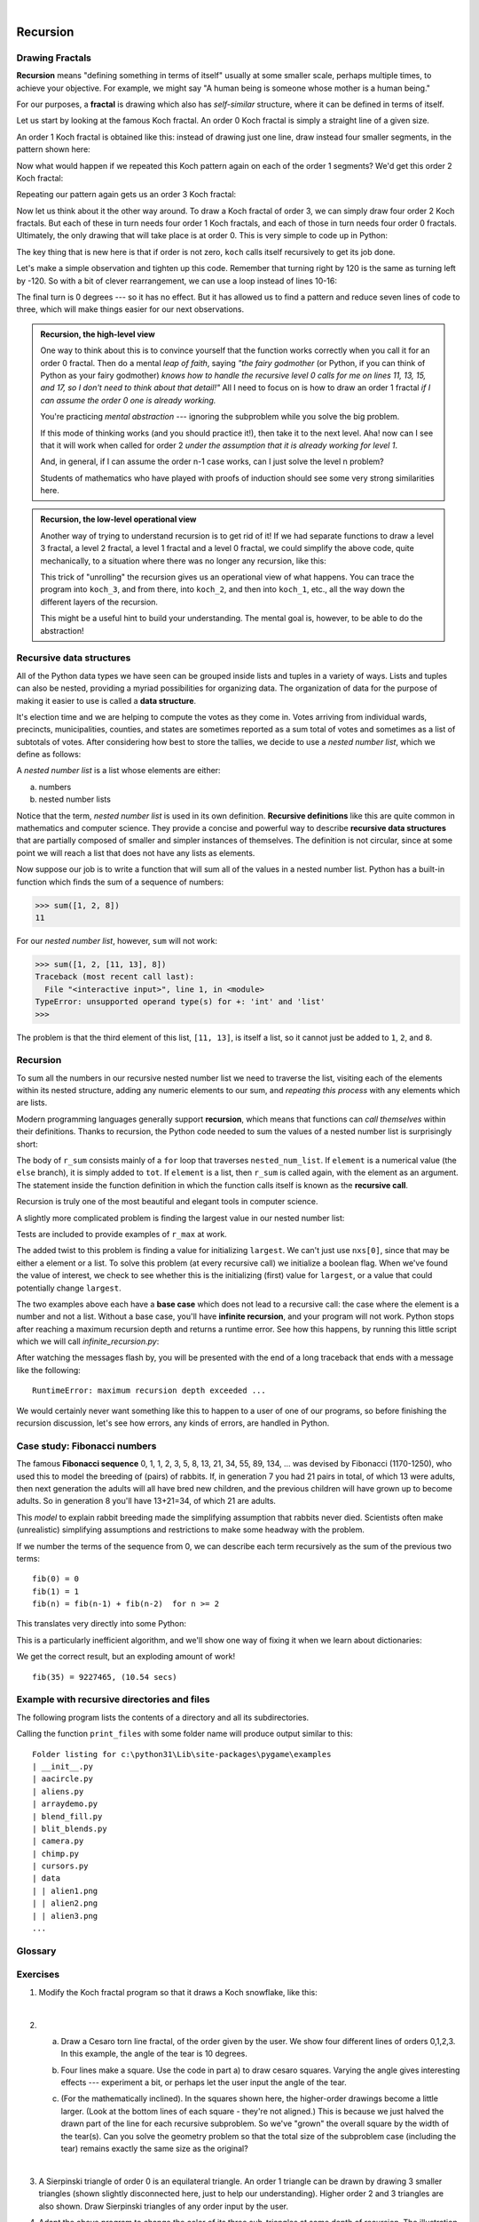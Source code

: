 ..  Copyright (C)  Peter Wentworth, Jeffrey Elkner, Allen B. Downey and Chris Meyers.
    Permission is granted to copy, distribute and/or modify this document
    under the terms of the GNU Free Documentation License, Version 1.3
    or any later version published by the Free Software Foundation;
    with Invariant Sections being Foreword, Preface, and Contributor List, no
    Front-Cover Texts, and no Back-Cover Texts.  A copy of the license is
    included in the section entitled "GNU Free Documentation License".
 
|      
    
Recursion
========= 

   
Drawing Fractals
----------------

**Recursion** means "defining something in terms of itself" usually at some 
smaller scale, perhaps multiple times, to achieve your objective.  
For example, we might say "A human being is someone whose mother is a human being."   

For our purposes, a **fractal** is drawing which also has *self-similar* structure,
where it can be defined in terms of itself.

Let us start by looking at the famous Koch fractal.  An order 0 Koch fractal is simply
a straight line of a given size.

.. image:: illustrations/koch_0.png

An order 1 Koch fractal is obtained like this: instead of drawing just one line,
draw instead four smaller segments, in the pattern shown here:

.. image:: illustrations/koch_1.png

Now what would happen if we repeated this Koch pattern again on each of the order 1 segments?  
We'd get this order 2 Koch fractal:

.. image:: illustrations/koch_2.png

Repeating our pattern again gets us an order 3 Koch fractal:

.. image:: illustrations/koch_3.png

Now let us think about it the other way around.  To draw a Koch fractal
of order 3, we can simply draw four order 2 Koch fractals.  But each of these
in turn needs four order 1 Koch fractals, and each of those in turn needs four
order 0 fractals.  Ultimately, the only drawing that will take place is 
at order 0. This is very simple to code up in Python:

.. sourcecode:: python3
    :linenos: 
   
    def koch(t, order, size):
        """
           Make turtle t draw a Koch fractal of 'order' and 'size'.
           Leave the turtle facing the same direction.
        """

        if order == 0:          # The base case is just a straight line
            t.forward(size)
        else:
            koch(t, order-1, size/3)   # go 1/3 of the way
            t.left(60)
            koch(t, order-1, size/3)
            t.right(120)
            koch(t, order-1, size/3)
            t.left(60)
            koch(t, order-1, size/3) 
            
The key thing that is new here is that if order is not zero,
``koch`` calls itself recursively to get its job done.

Let's make a simple observation and tighten up this code.  Remember that
turning right by 120 is the same as turning left by -120.  So with a 
bit of clever rearrangement, we can use a loop instead of lines 10-16:

.. sourcecode:: python3
    :linenos:

    def koch(t, order, size):
        if order == 0:                  
            t.forward(size)
        else:
            for angle in [60, -120, 60, 0]:
               koch(t, order-1, size/3)   
               t.left(angle)
               
The final turn is 0 degrees --- so it has no effect.  But it has allowed us to
find a pattern and reduce seven lines of code to three, which will make  
things easier for our next observations.

.. admonition:: Recursion, the high-level view

    One way to think about this is to convince yourself that the function
    works correctly when you call it for an order 0 fractal.  Then do
    a mental *leap of faith*, saying *"the fairy godmother* (or Python, if
    you can think of Python as your fairy godmother) *knows how to 
    handle the recursive level 0 calls for me on lines 11, 13, 15, and 17, so
    I don't need to think about that detail!"*  All I need to focus on
    is how to draw an order 1 fractal *if I can assume the order 0 one is
    already working.*
    
    You're practicing *mental abstraction* --- ignoring the subproblem 
    while you solve the big problem.

    If this mode of thinking works (and you should practice it!), then take
    it to the next level.  Aha! now can I see that it will work when called
    for order 2 *under the assumption that it is already working for level 1*.  

    And, in general, if I can assume the order n-1 case works, can I just 
    solve the level n problem?

    Students of mathematics who have played with proofs of induction should
    see some very strong similarities here.  

.. admonition:: Recursion, the low-level operational view

    Another way of trying to understand recursion is to get rid of it! If we
    had separate functions to draw a level 3 fractal, a level 2 fractal, a level 1
    fractal and a level 0 fractal, we could simplify the above code, quite mechanically,
    to a situation where there was no longer any recursion, like this:
    
    .. sourcecode:: python3
        :linenos:
        
        def koch_0(t, size):
            t.forward(size)

        def koch_1(t, size):
            for angle in [60, -120, 60, 0]:
               koch_0(t,  size/3)
               t.left(angle)

        def koch_2(t, size):
            for angle in [60, -120, 60, 0]:
               koch_1(t,  size/3)
               t.left(angle)

        def koch_3(t, size):
            for angle in [60, -120, 60, 0]:
               koch_2(t,  size/3)
               t.left(angle)
    
    This trick of "unrolling" the recursion gives us an operational view
    of what happens.  You can trace the program into ``koch_3``, and from
    there, into ``koch_2``, and then into ``koch_1``, etc., all the way down
    the different layers of the recursion.  
    
    This might be a useful hint to build your understanding.  The mental goal
    is, however, to be able to do the abstraction!

.. index::
    single: data structure
    single: data structure; recursive
    single: recursive definition
    single: definition; recursive
    single: recursive data structure
       
Recursive data structures
-------------------------

All of the Python data types we have seen can be grouped inside lists and
tuples in a variety of ways. Lists and tuples can also be nested, providing a
myriad possibilities for organizing data. The organization of data for the
purpose of making it easier to use is called a **data structure**.

It's election time and we are helping to compute the votes as they come in.
Votes arriving from individual wards, precincts, municipalities, counties, and
states are sometimes reported as a sum total of votes and sometimes as a list
of subtotals of votes. After considering how best to store the tallies, we
decide to use a *nested number list*, which we define as follows:

A *nested number list* is a list whose elements are either:

a. numbers
b. nested number lists

Notice that the term, *nested number list* is used in its own definition.
**Recursive definitions** like this are quite common in mathematics and
computer science. They provide a concise and powerful way to describe
**recursive data structures** that are partially composed of smaller and
simpler instances of themselves. The definition is not circular, since at some
point we will reach a list that does not have any lists as elements.

Now suppose our job is to write a function that will sum all of the values in a
nested number list. Python has a built-in function which finds the sum of a
sequence of numbers:

.. sourcecode:: python3
    
    >>> sum([1, 2, 8])
    11

For our *nested number list*, however, ``sum`` will not work:

.. sourcecode:: python3
    
    >>> sum([1, 2, [11, 13], 8])
    Traceback (most recent call last):
      File "<interactive input>", line 1, in <module>
    TypeError: unsupported operand type(s) for +: 'int' and 'list'
    >>> 

The problem is that the third element of this list, ``[11, 13]``, is itself a
list, so it cannot just be added to ``1``, ``2``, and ``8``.

.. index:: recursion, recursive call, base case, infinite recursion, recursion; infinite

Recursion
---------

To sum all the numbers in our recursive nested number list we need to traverse
the list, visiting each of the elements within its nested structure, adding any
numeric elements to our sum, and *repeating this process* with any elements
which are lists.

Modern programming languages generally support **recursion**, which means that
functions can *call themselves* within their definitions.  Thanks to recursion,
the Python code needed to sum the values of a nested number list is
surprisingly short:

.. sourcecode:: python3
    :linenos: 
    
    def r_sum(nested_num_list):
        tot = 0
        for element in nested_num_list:
            if type(element) == type([]):
                tot += r_sum(element)
            else:
                tot += element
        return tot

The body of ``r_sum`` consists mainly of a ``for`` loop that traverses
``nested_num_list``. If ``element`` is a numerical value (the ``else`` branch),
it is simply added to ``tot``. If ``element`` is a list, then ``r_sum``
is called again, with the element as an argument.  The statement inside the
function definition in which the function calls itself is known as the
**recursive call**.

Recursion is truly one of the most beautiful and elegant tools in computer
science.

A slightly more complicated problem is finding the largest value in our nested
number list:

.. sourcecode:: python3
    :linenos:
    
    def r_max(nxs):
        """ 
          Find the maximum in a recursive structure of lists 
          within other lists.
          Precondition: No lists or sublists are empty. 
        """
        largest = None 
        first_time = True
        for e in nxs:
            if type(e) == type([]):
                val = r_max(e)
            else:
                val = e
            if first_time or val > largest:
                largest = val
                first_time = False

        return largest
        
    test(r_max([2, 9, [1, 13], 8, 6]), 13)
    test(r_max([2, [[100, 7], 90], [1, 13], 8, 6]), 100)
    test(r_max([[[13, 7], 90], 2, [1, 100], 8, 6]), 100)
    test(r_max(["joe", ["sam", "ben"]]), "sam")

Tests are included to provide examples of ``r_max`` at work. 

The added twist to this problem is finding a value for initializing
``largest``. We can't just use ``nxs[0]``, since that may be either
a element or a list. To solve this problem (at every recursive call)
we initialize a boolean flag.  When we've found the value of interest,
we check to see whether this is the initializing (first) value for
``largest``, or a value that could potentially change ``largest``.

The two examples above each have a **base case** which does not lead to a
recursive call: the case where the element is a number and not a list. Without
a base case, you'll have **infinite recursion**, and your program will not work.
Python stops after reaching a maximum recursion depth and returns a runtime
error.   See how this happens, by running this little script which we will call `infinite_recursion.py`: 

.. sourcecode:: python3
    :linenos:
    
    def recursion_depth(number):
        print("{0}, ".format(number), end='')
        recursion_depth(number + 1)

    recursion_depth(0)

After watching the messages flash by, you will be presented with the end of a
long traceback that ends with a message like the following::

    RuntimeError: maximum recursion depth exceeded ...

We would certainly never want something like this to happen to a user of one of
our programs, so before finishing the recursion discussion, let's see how
errors, any kinds of errors, are handled in Python.

.. index:: fibonacci numbers

Case study: Fibonacci numbers  
----------------------------- 

The famous **Fibonacci sequence** 0, 1, 1, 2, 3, 5, 8, 13, 21, 34, 55, 89, 134, ... was devised by 
Fibonacci (1170-1250), who used this to model the breeding of (pairs) of rabbits.   
If, in generation 7 you had 21 pairs in total, of which 13 were adults, 
then next generation the adults will all have bred new children, 
and the previous children will have grown up to become adults.  
So in generation 8 you'll have 13+21=34, of which 21 are adults.

This *model* to explain rabbit breeding made the simplifying assumption that rabbits never died. 
Scientists often make (unrealistic) simplifying assumptions and restrictions 
to make some headway with the problem.

If we number the terms of the sequence from 0, we can describe each term recursively
as the sum of the previous two terms::
 
    fib(0) = 0
    fib(1) = 1
    fib(n) = fib(n-1) + fib(n-2)  for n >= 2

This translates very directly into some Python: 

.. sourcecode:: python3
    :linenos:

    def fib(n):
        if n <= 1:
            return n
        t = fib(n-1) + fib(n-2)
        return t

This is a particularly inefficient algorithm, and we'll show one way of fixing it when we learn about dictionaries:

.. sourcecode:: python3
    :linenos:
    
    import time
    t0 = time.clock()
    n = 35
    result = fib(n)
    t1 = time.clock()
    
    print('fib({0}) = {1}, ({2:.2f} secs)'.format(n, result, t1-t0))
    
    
We get the correct result, but an exploding amount of work! ::

     fib(35) = 9227465, (10.54 secs)
    

Example with recursive directories and files
--------------------------------------------

The following program lists the contents of a directory and all its subdirectories.

.. sourcecode:: python3
    :linenos:
    
    import os

    def get_dirlist(path):
        """ 
          Return a sorted list of all entries in path.
          This returns just the names, not the full path to the names.
        """
        dirlist = os.listdir(path)
        dirlist.sort()
        return dirlist

    def print_files(path, prefix = ""):
        """ Print recursive listing of contents of path """
        if prefix == "":  # detect outermost call, print a heading
            print('Folder listing for', path)
            prefix = "| "

        dirlist = get_dirlist(path)
        for f in dirlist:
            print(prefix+f)                 # print the line 
            fullE = os.path.join(path, f)   # turn name into full path
            if os.path.isdir(fullE):        # if a directory, recurse. 
                print_files(fullE, prefix + "| ")

Calling the function ``print_files`` with some folder name will produce output similar to this::       
 
    Folder listing for c:\python31\Lib\site-packages\pygame\examples
    | __init__.py
    | aacircle.py
    | aliens.py
    | arraydemo.py
    | blend_fill.py
    | blit_blends.py
    | camera.py
    | chimp.py
    | cursors.py
    | data
    | | alien1.png
    | | alien2.png
    | | alien3.png
    ...    


Glossary
--------

.. glossary::

    base case
        A branch of the conditional statement in a recursive function that does
        not give rise to further recursive calls.

    infinite recursion
        A function that calls itself recursively without ever reaching any base
        case. Eventually, infinite recursion causes a runtime error.

    recursion
        The process of calling a function that is already executing.

    recursive call
        The statement that calls an already executing function.  Recursion can
        also be indirect --- function `f` can call `g` which calls `h`, 
        and `h` could make a call back to `f`.

    recursive definition
        A definition which defines something in terms of itself. To be useful
        it must include *base cases* which are not recursive. In this way it
        differs from a *circular definition*.  Recursive definitions often
        provide an elegant way to express complex data structures, like a directory
        that can contain other directories, or a menu that can contain other menus.

Exercises
---------
   
#. Modify the Koch fractal program so that it draws a Koch snowflake, like this:

   .. image:: illustrations/koch_snowflake.png
   
   |
   
   .. index:: fractal; Cesaro torn square
   
#. a.  Draw a Cesaro torn line fractal, of the order given by the user.  
       We show four different lines of orders 0,1,2,3.     
       In this example, the angle of the tear is 10 degrees.   
      
       .. image:: illustrations/cesaro_torn_line.png
       
   b.  Four lines make a square.  Use the code in part a) to draw cesaro squares.
       Varying the angle gives interesting effects --- experiment a bit, 
       or perhaps let the user input the angle of the tear. 

       .. image:: illustrations/cesaro_torn_square.png
   
   .. index:: fractal; Sierpinski triangle
   
   c. (For the mathematically inclined). In the squares shown here, the higher-order drawings
      become a little larger. (Look at the bottom lines of each square - they're not aligned.)
      This is because we just halved the drawn part of the line for each recursive subproblem.  
      So we've "grown" the overall square by the width of the tear(s).  
      Can you solve the geometry problem so that the total size of the subproblem case 
      (including the tear) remains exactly the same size as the original?
 
   |
   
#. A Sierpinski triangle of order 0 is an equilateral triangle.  
   An order 1 triangle can be drawn by drawing 3 smaller triangles 
   (shown slightly disconnected here, just to help our understanding).   
   Higher order 2 and 3 triangles are also shown.  
   Draw Sierpinski triangles of any order input by the user.   
   
   .. image:: illustrations/sierpinski.png
  
#. Adapt the above program to change the color of its three sub-triangles at some depth
   of recursion. The illustration below shows two cases where the color is changed at depth 0
   (the outmost level of recursion), and again at depth 2. If the user supplies a negative
   depth, the color never changes.
   (Hint: add a new optional parameter ``colorChangeDepth`` (which defaults to -1), and make this one
   smaller on each recursive subcall. Then, in the section of code before you recurse, test
   whether the parameter is zero, and change color.)

   .. image:: illustrations/sierpinski_colour.png
   
   
#. Write a function, ``recursive_min``, that returns the smallest value in a
   nested number list.  Assume there are no empty lists or sublists:

   .. sourcecode:: python3
    
        test(recursive_min([2, 9, [1, 13], 8, 6]), 1)
        test(recursive_min([2, [[100, 1], 90], [10, 13], 8, 6]), 1)
        test(recursive_min([2, [[13, -7], 90], [1, 100], 8, 6]), -7)
        test(recursive_min([[[-13, 7], 90], 2, [1, 100], 8, 6]), -13)
 
#. Write a function ``count`` that returns the number of occurences
   of ``target`` in  a nested list:

   .. sourcecode:: python3
    
        test(count(2, []), 0)
        test(count(2, [2, 9, [2, 1, 13, 2], 8, [2, 6]]), 4)
        test(count(7, [[9, [7, 1, 13, 2], 8], [7, 6]]), 2)
        test(count(15, [[9, [7, 1, 13, 2], 8], [2, 6]]), 0)
        test(count(5, [[5, [5, [1, 5], 5], 5], [5, 6]]), 6)
        test(count('a', 
             [['this',['a',['thing','a'],'a'],'is'], ['a','easy']]), 5)
 
#. Write a function ``flatten`` that returns a simple list  
   containing all the values in a nested list:

   .. sourcecode:: python3
    
       test(flatten([2,9,[2,1,13,2],8,[2,6]]),[2,9,2,1,13,2,8,2,6])
       test(flatten([[9,[7,1,13,2],8],[7,6]]),[9,7,1,13,2,8,7,6])
       test(flatten([[9,[7,1,13,2],8],[2,6]]),[9,7,1,13,2,8,2,6])
       test(flatten([['this',['a',['thing'],'a'],'is'],['a','easy']]),
                     ['this','a','thing','a','is','a','easy'])
       test(flatten([]), [])
       
#. Rewrite the fibonacci algorithm without using recursion. Can you find bigger
   terms of the sequence?  Can you find ``fib(200)``?
   
#. Use help to find out what ``sys.getrecursionlimit()`` and
   ``sys.setrecursionlimit(n)`` do. Create several experiments similar to what
   was done in `infinite_recursion.py`
   to test your understanding of how these module functions work.
 
   
#. Write a program that walks a directory structure (as in the last section of
   this chapter), but instead of printing filenames, it returns a list of all
   the full paths of files in the directory or the subdirectories.  (Don't include
   directories in this list --- just files.)  For example, the output list might
   have elements like this::
   
      ['C:\Python31\Lib\site-packages\pygame\docs\ref\mask.html',
       'C:\Python31\Lib\site-packages\pygame\docs\ref\midi.html',
       ...
       'C:\Python31\Lib\site-packages\pygame\examples\aliens.py',
       ...
       'C:\Python31\Lib\site-packages\pygame\examples\data\boom.wav', 
       ... ]   

#. Write a program named ``litter.py`` that creates an empty file named
   ``trash.txt`` in each subdirectory of a directory tree given the root of the 
   tree as an argument (or the current directory as a default). Now write a
   program named ``cleanup.py`` that removes all these files.  *Hint:* Use the
   program from the example in the last section of this chapter as a basis for 
   these two recursive programs.  Because you're going to destroy files on your disks, you better
   get this right, or you risk losing files you care about.  So excellent
   advice is that initially you should fake the deletion of the files --- just print
   the full path names of each file that you intend to delete.  Once you're happy
   that your logic is correct, and you can see that you're not deleting the wrong
   things, you can replace the print statement with the real thing.
   

